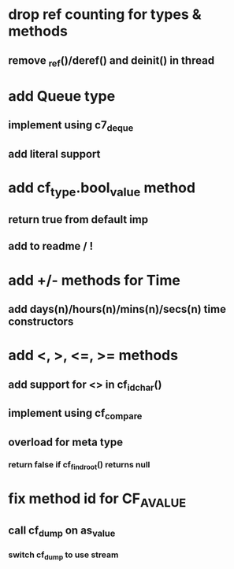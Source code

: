 * drop ref counting for types & methods
** remove _ref()/deref() and deinit() in thread
* add Queue type
** implement using c7_deque
** add literal support
* add cf_type.bool_value method
** return true from default imp
** add to readme / !
* add +/- methods for Time
** add days(n)/hours(n)/mins(n)/secs(n) time constructors
* add <, >, <=, >= methods
** add support for <> in cf_id_char()
** implement using cf_compare
** overload for meta type
*** return false if cf_find_root() returns null
* fix method id for CF_AVALUE
** call cf_dump on as_value
*** switch cf_dump to use stream
